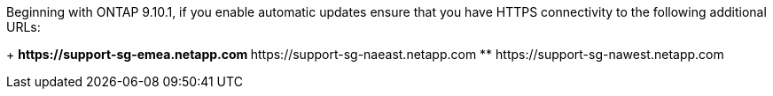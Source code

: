 Beginning with ONTAP 9.10.1, if you enable automatic updates ensure that you have HTTPS connectivity to the following additional URLs:
+
// Do not add live links here
** \https://support-sg-emea.netapp.com
** \https://support-sg-naeast.netapp.com
** \https://support-sg-nawest.netapp.com

// 2/21/25, gh-1655
